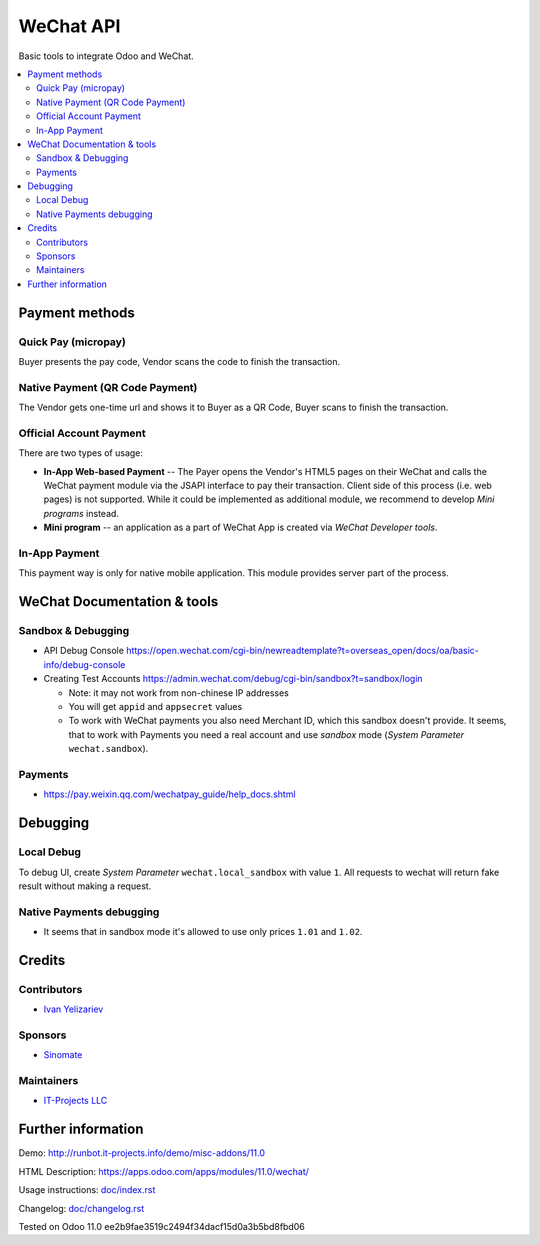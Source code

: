 ============
 WeChat API
============

Basic tools to integrate Odoo and WeChat.

.. contents::
   :local:

Payment methods
===============

Quick Pay (micropay)
--------------------

Buyer presents the pay code, Vendor scans the code to finish the transaction.

Native Payment (QR Code Payment)
--------------------------------

The Vendor gets one-time url and shows it to Buyer as a QR Code, Buyer scans to finish the transaction.

Official Account Payment
------------------------

There are two types of usage:

* **In-App Web-based Payment** -- The Payer opens the Vendor's HTML5 pages on their WeChat and calls the WeChat payment module via the JSAPI interface to pay their transaction. Client side of this process (i.e. web pages) is not supported. While it could be implemented as additional module, we recommend to develop *Mini programs* instead.
* **Mini program** -- an application as a part of WeChat App is created via *WeChat Developer tools*.

In-App Payment
--------------

This payment way is only for native mobile application. This module provides server part of the process.

WeChat Documentation & tools
============================

Sandbox & Debugging
-------------------

* API Debug Console https://open.wechat.com/cgi-bin/newreadtemplate?t=overseas_open/docs/oa/basic-info/debug-console
* Creating Test Accounts https://admin.wechat.com/debug/cgi-bin/sandbox?t=sandbox/login

  * Note: it may not work from non-chinese IP addresses
  * You will get ``appid`` and ``appsecret`` values
  * To work with WeChat payments you also need Merchant ID, which this sandbox
    doesn't provide. It seems, that to work with Payments you need a real
    account and use *sandbox* mode (*System Parameter* ``wechat.sandbox``).

Payments
--------

* https://pay.weixin.qq.com/wechatpay_guide/help_docs.shtml

Debugging
=========

Local Debug
-----------

To debug UI, create *System Parameter* ``wechat.local_sandbox`` with value ``1``. All requests to wechat will return fake result without making a request.

Native Payments debugging
-------------------------

* It seems that in sandbox mode it's allowed to use only prices ``1.01`` and ``1.02``.

Credits
=======

Contributors
------------
* `Ivan Yelizariev <https://it-projects.info/team/yelizariev>`__

Sponsors
--------
* `Sinomate <http://sinomate.net/>`__

Maintainers
-----------
* `IT-Projects LLC <https://it-projects.info>`__

Further information
===================

Demo: http://runbot.it-projects.info/demo/misc-addons/11.0

HTML Description: https://apps.odoo.com/apps/modules/11.0/wechat/

Usage instructions: `<doc/index.rst>`_

Changelog: `<doc/changelog.rst>`_

Tested on Odoo 11.0 ee2b9fae3519c2494f34dacf15d0a3b5bd8fbd06
